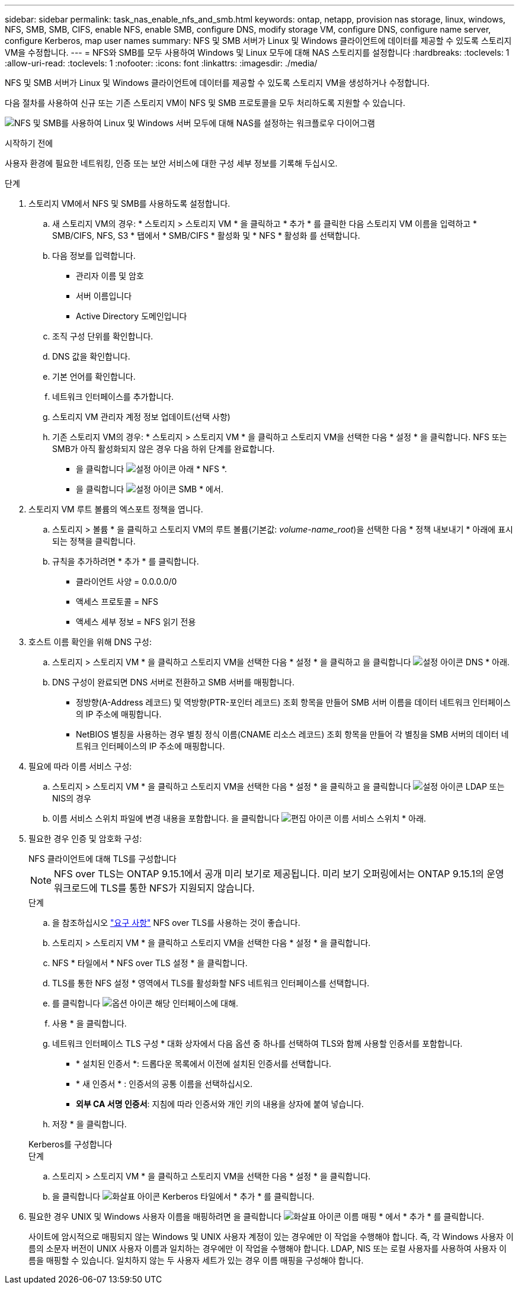 ---
sidebar: sidebar 
permalink: task_nas_enable_nfs_and_smb.html 
keywords: ontap, netapp, provision nas storage, linux, windows, NFS, SMB, SMB, CIFS, enable NFS, enable SMB, configure DNS, modify storage VM, configure DNS, configure name server, configure Kerberos, map user names 
summary: NFS 및 SMB 서버가 Linux 및 Windows 클라이언트에 데이터를 제공할 수 있도록 스토리지 VM을 수정합니다. 
---
= NFS와 SMB를 모두 사용하여 Windows 및 Linux 모두에 대해 NAS 스토리지를 설정합니다
:hardbreaks:
:toclevels: 1
:allow-uri-read: 
:toclevels: 1
:nofooter: 
:icons: font
:linkattrs: 
:imagesdir: ./media/


[role="lead"]
NFS 및 SMB 서버가 Linux 및 Windows 클라이언트에 데이터를 제공할 수 있도록 스토리지 VM을 생성하거나 수정합니다.

다음 절차를 사용하여 신규 또는 기존 스토리지 VM이 NFS 및 SMB 프로토콜을 모두 처리하도록 지원할 수 있습니다.

image:workflow_nas_enable_nfs_and_smb.png["NFS 및 SMB를 사용하여 Linux 및 Windows 서버 모두에 대해 NAS를 설정하는 워크플로우 다이어그램"]

.시작하기 전에
사용자 환경에 필요한 네트워킹, 인증 또는 보안 서비스에 대한 구성 세부 정보를 기록해 두십시오.

.단계
. 스토리지 VM에서 NFS 및 SMB를 사용하도록 설정합니다.
+
.. 새 스토리지 VM의 경우: * 스토리지 > 스토리지 VM * 을 클릭하고 * 추가 * 를 클릭한 다음 스토리지 VM 이름을 입력하고 * SMB/CIFS, NFS, S3 * 탭에서 * SMB/CIFS * 활성화 및 * NFS * 활성화 를 선택합니다.
.. 다음 정보를 입력합니다.
+
*** 관리자 이름 및 암호
*** 서버 이름입니다
*** Active Directory 도메인입니다


.. 조직 구성 단위를 확인합니다.
.. DNS 값을 확인합니다.
.. 기본 언어를 확인합니다.
.. 네트워크 인터페이스를 추가합니다.
.. 스토리지 VM 관리자 계정 정보 업데이트(선택 사항)
.. 기존 스토리지 VM의 경우: * 스토리지 > 스토리지 VM * 을 클릭하고 스토리지 VM을 선택한 다음 * 설정 * 을 클릭합니다. NFS 또는 SMB가 아직 활성화되지 않은 경우 다음 하위 단계를 완료합니다.
+
*** 을 클릭합니다 image:icon_gear.gif["설정 아이콘"] 아래 * NFS *.
*** 을 클릭합니다 image:icon_gear.gif["설정 아이콘"] SMB * 에서.




. 스토리지 VM 루트 볼륨의 엑스포트 정책을 엽니다.
+
.. 스토리지 > 볼륨 * 을 클릭하고 스토리지 VM의 루트 볼륨(기본값: _volume-name_root_)을 선택한 다음 * 정책 내보내기 * 아래에 표시되는 정책을 클릭합니다.
.. 규칙을 추가하려면 * 추가 * 를 클릭합니다.
+
*** 클라이언트 사양 = 0.0.0.0/0
*** 액세스 프로토콜 = NFS
*** 액세스 세부 정보 = NFS 읽기 전용




. 호스트 이름 확인을 위해 DNS 구성:
+
.. 스토리지 > 스토리지 VM * 을 클릭하고 스토리지 VM을 선택한 다음 * 설정 * 을 클릭하고 을 클릭합니다 image:icon_gear.gif["설정 아이콘"] DNS * 아래.
.. DNS 구성이 완료되면 DNS 서버로 전환하고 SMB 서버를 매핑합니다.
+
*** 정방향(A-Address 레코드) 및 역방향(PTR-포인터 레코드) 조회 항목을 만들어 SMB 서버 이름을 데이터 네트워크 인터페이스의 IP 주소에 매핑합니다.
*** NetBIOS 별칭을 사용하는 경우 별칭 정식 이름(CNAME 리소스 레코드) 조회 항목을 만들어 각 별칭을 SMB 서버의 데이터 네트워크 인터페이스의 IP 주소에 매핑합니다.




. 필요에 따라 이름 서비스 구성:
+
.. 스토리지 > 스토리지 VM * 을 클릭하고 스토리지 VM을 선택한 다음 * 설정 * 을 클릭하고 을 클릭합니다 image:icon_gear.gif["설정 아이콘"] LDAP 또는 NIS의 경우
.. 이름 서비스 스위치 파일에 변경 내용을 포함합니다. 을 클릭합니다 image:icon_pencil.gif["편집 아이콘"] 이름 서비스 스위치 * 아래.


. 필요한 경우 인증 및 암호화 구성:
+
[role="tabbed-block"]
====
.NFS 클라이언트에 대해 TLS를 구성합니다
--

NOTE: NFS over TLS는 ONTAP 9.15.1에서 공개 미리 보기로 제공됩니다. 미리 보기 오퍼링에서는 ONTAP 9.15.1의 운영 워크로드에 TLS를 통한 NFS가 지원되지 않습니다.

.단계
.. 을 참조하십시오 link:nfs-admin/tls-nfs-strong-security-concept.html["요구 사항"^] NFS over TLS를 사용하는 것이 좋습니다.
.. 스토리지 > 스토리지 VM * 을 클릭하고 스토리지 VM을 선택한 다음 * 설정 * 을 클릭합니다.
.. NFS * 타일에서 * NFS over TLS 설정 * 을 클릭합니다.
.. TLS를 통한 NFS 설정 * 영역에서 TLS를 활성화할 NFS 네트워크 인터페이스를 선택합니다.
.. 를 클릭합니다 image:icon_kabob.gif["옵션 아이콘"] 해당 인터페이스에 대해.
.. 사용 * 을 클릭합니다.
.. 네트워크 인터페이스 TLS 구성 * 대화 상자에서 다음 옵션 중 하나를 선택하여 TLS와 함께 사용할 인증서를 포함합니다.
+
*** * 설치된 인증서 *: 드롭다운 목록에서 이전에 설치된 인증서를 선택합니다.
*** * 새 인증서 * : 인증서의 공통 이름을 선택하십시오.
*** *외부 CA 서명 인증서*: 지침에 따라 인증서와 개인 키의 내용을 상자에 붙여 넣습니다.


.. 저장 * 을 클릭합니다.


--
.Kerberos를 구성합니다
--
.단계
.. 스토리지 > 스토리지 VM * 을 클릭하고 스토리지 VM을 선택한 다음 * 설정 * 을 클릭합니다.
.. 을 클릭합니다 image:icon_arrow.gif["화살표 아이콘"] Kerberos 타일에서 * 추가 * 를 클릭합니다.


--
====
. 필요한 경우 UNIX 및 Windows 사용자 이름을 매핑하려면 을 클릭합니다 image:icon_arrow.gif["화살표 아이콘"] 이름 매핑 * 에서 * 추가 * 를 클릭합니다.
+
사이트에 암시적으로 매핑되지 않는 Windows 및 UNIX 사용자 계정이 있는 경우에만 이 작업을 수행해야 합니다. 즉, 각 Windows 사용자 이름의 소문자 버전이 UNIX 사용자 이름과 일치하는 경우에만 이 작업을 수행해야 합니다. LDAP, NIS 또는 로컬 사용자를 사용하여 사용자 이름을 매핑할 수 있습니다. 일치하지 않는 두 사용자 세트가 있는 경우 이름 매핑을 구성해야 합니다.


